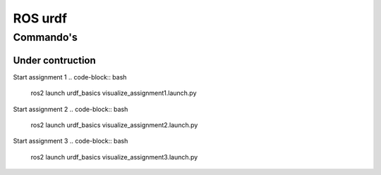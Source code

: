 ROS urdf
========

Commando's
----------
Under contruction
+++++++++++++++++




Start assignment 1
.. code-block:: bash
    ros2 launch urdf_basics visualize_assignment1.launch.py


Start assignment 2
.. code-block:: bash
    ros2 launch urdf_basics visualize_assignment2.launch.py

Start assignment 3
.. code-block:: bash
    ros2 launch urdf_basics visualize_assignment3.launch.py

